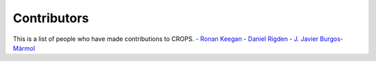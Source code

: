 Contributors
++++++++++++

This is a list of people who have made contributions to CROPS.
- `Ronan Keegan <https://github.com/rmk65>`_
- `Daniel Rigden <https://github.com/DanielRigden>`_
- `J. Javier Burgos-Mármol <https://github.com/jjavier-bm>`_
